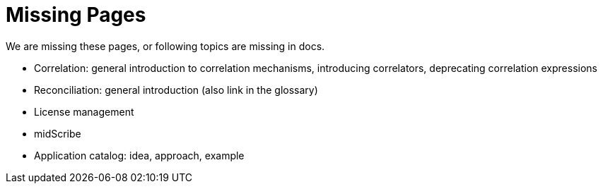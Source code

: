 = Missing Pages
:page-visibility: system

We are missing these pages, or following topics are missing in docs.

* Correlation: general introduction to correlation mechanisms, introducing correlators, deprecating correlation expressions
* Reconciliation: general introduction (also link in the glossary)
* License management
* midScribe
* Application catalog: idea, approach, example

